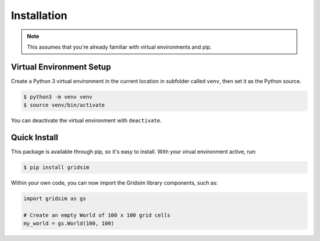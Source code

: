Installation
============

.. note::
    This assumes that you're already familiar with virtual environments and pip.

Virtual Environment Setup
-------------------------

Create a Python 3 virtual environment in the current location in subfolder called ``venv``, then set it as the Python source.

.. code-block:: console

    $ python3 -m venv venv
    $ source venv/bin/activate

You can deactivate the virtual environment with ``deactivate``.

Quick Install
-------------

This package is available through pip, so it's easy to install. With your virual environment active, run:

.. code-block:: console

    $ pip install gridsim

Within your own code, you can now import the Gridsim library components, such as:

.. code-block:: python3

    import gridsim as gs

    # Create an empty World of 100 x 100 grid cells
    my_world = gs.World(100, 100)